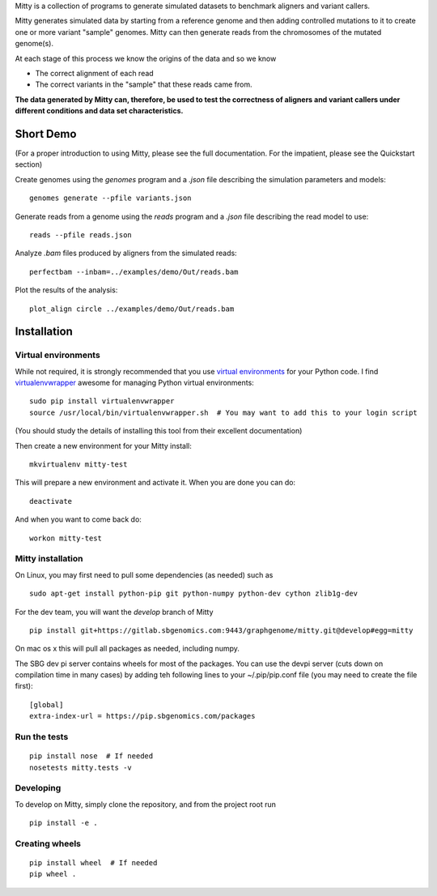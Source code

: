 Mitty is a collection of programs to generate simulated datasets to benchmark aligners and variant callers.

Mitty generates simulated data by starting from a reference genome and then adding controlled mutations to it to create
one or more variant "sample" genomes. Mitty can then generate reads from the chromosomes of the mutated genome(s). 

At each stage of this process we know the origins of the data and so we know

- The correct alignment of each read
- The correct variants in the "sample" that these reads came from.

**The data generated by Mitty can, therefore, be used to test the correctness of aligners and variant callers under
different conditions and data set characteristics.**

Short Demo
==========
(For a proper introduction to using Mitty, please see the full documentation. For the impatient, please see the Quickstart section)

Create genomes using the `genomes` program and a `.json` file describing the simulation parameters and models::

    genomes generate --pfile variants.json

Generate reads from a genome using the `reads` program and a `.json` file describing the read model to use::

    reads --pfile reads.json
    
Analyze `.bam` files produced by aligners from the simulated reads::

    perfectbam --inbam=../examples/demo/Out/reads.bam

Plot the results of the analysis::

    plot_align circle ../examples/demo/Out/reads.bam

.. image:: ../examples/demo/Out/null_reads_low_circle_plot.png


Installation
============

Virtual environments
--------------------
While not required, it is strongly recommended that you use `virtual environments`_ for your Python code. I find
`virtualenvwrapper`_ awesome for managing Python virtual environments::

    sudo pip install virtualenvwrapper
    source /usr/local/bin/virtualenvwrapper.sh  # You may want to add this to your login script

(You should study the details of installing this tool from their excellent documentation)

Then create a new environment for your Mitty install::
    
    mkvirtualenv mitty-test
    
This will prepare a new environment and activate it. When you are done you can do::

    deactivate

And when you want to come back do::

    workon mitty-test


.. _virtual environments: http://docs.python-guide.org/en/latest/dev/virtualenvs/
.. _virtualenvwrapper: https://virtualenvwrapper.readthedocs.org/en/latest/


Mitty installation
------------------
On Linux, you may first need to pull some dependencies (as needed) such as ::

    sudo apt-get install python-pip git python-numpy python-dev cython zlib1g-dev

For the dev team, you will want the `develop` branch of Mitty ::
    
    pip install git+https://gitlab.sbgenomics.com:9443/graphgenome/mitty.git@develop#egg=mitty

On mac os x this will pull all packages as needed, including numpy. 

The SBG dev pi server contains wheels for most of the packages. You can use the devpi server (cuts down on compilation
time in many cases) by adding teh following lines to your ~/.pip/pip.conf file (you may need to create the file first):

::

    [global]
    extra-index-url = https://pip.sbgenomics.com/packages


    
Run the tests
-------------
::

    pip install nose  # If needed
    nosetests mitty.tests -v


Developing
----------

To develop on Mitty, simply clone the repository, and from the project root run ::

    pip install -e .


Creating wheels
---------------
::

    pip install wheel  # If needed
    pip wheel .
